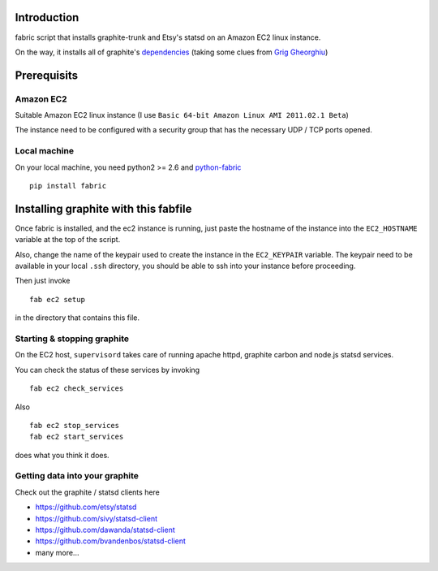 Introduction
============

fabric script that installs graphite-trunk and Etsy's statsd on an Amazon EC2 linux instance.

On the way, it installs all of graphite's dependencies_ (taking some clues from `Grig Gheorghiu`_)

Prerequisits
============

Amazon EC2
----------

Suitable Amazon EC2 linux instance (I use ``Basic 64-bit Amazon Linux AMI 2011.02.1 Beta``)

.. image:: https://bitbucket.org/captnswing/graphite_fabfile/raw/default/ec2instance.png
    :width: 600 px

The instance need to be configured with a security group that has the necessary UDP / TCP ports opened.

.. image:: https://bitbucket.org/captnswing/graphite_fabfile/raw/default/ec2firewall.png
    :width: 400 px


Local machine
-------------

On your local machine, you need python2 >= 2.6 and python-fabric_

::

    pip install fabric

Installing graphite with this fabfile
=====================================

Once fabric is installed, and the ec2 instance is running, just paste the hostname of the
instance into the ``EC2_HOSTNAME`` variable at the top of the script.

Also, change the name of the keypair used to create the instance in the ``EC2_KEYPAIR`` variable.
The keypair need to be available in your local ``.ssh`` directory, you should be able to ssh into your instance before proceeding.

Then just invoke

::

    fab ec2 setup

in the directory that contains this file.

Starting & stopping graphite
----------------------------

On the EC2 host, ``supervisord`` takes care of running apache httpd, graphite carbon and node.js statsd services.

You can check the status of these services by invoking

::

    fab ec2 check_services

Also

::

    fab ec2 stop_services
    fab ec2 start_services

does what you think it does.

Getting data into your graphite
-------------------------------

Check out the graphite / statsd clients here

* https://github.com/etsy/statsd
* https://github.com/sivy/statsd-client
* https://github.com/dawanda/statsd-client
* https://github.com/bvandenbos/statsd-client
* many more...

.. _python-fabric:  http://docs.fabfile.org
.. _dependencies: http://graphite.readthedocs.org/en/latest/install.html
.. _Grig Gheorghiu: http://agiletesting.blogspot.com/2011/04/installing-and-configuring-graphite.html

